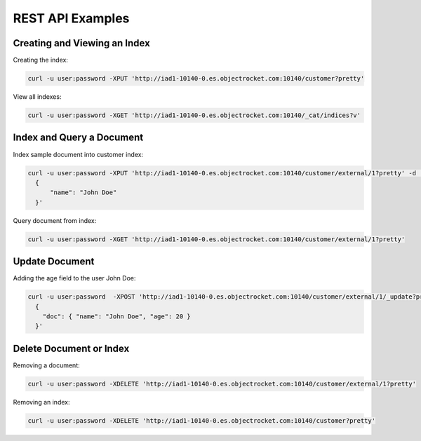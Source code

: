 REST API Examples
======================

Creating and Viewing an Index
------------------------------
Creating the index:

.. code-block:: bash

  curl -u user:password -XPUT 'http://iad1-10140-0.es.objectrocket.com:10140/customer?pretty'

View all indexes:

.. code-block:: bash

  curl -u user:password -XGET 'http://iad1-10140-0.es.objectrocket.com:10140/_cat/indices?v'

Index and Query a Document
---------------------------
Index sample document into customer index:

.. code-block:: bash

  curl -u user:password -XPUT 'http://iad1-10140-0.es.objectrocket.com:10140/customer/external/1?pretty' -d '
    {
        "name": "John Doe"
    }'

Query document from index:

.. code-block:: bash

  curl -u user:password -XGET 'http://iad1-10140-0.es.objectrocket.com:10140/customer/external/1?pretty'

Update Document
---------------
Adding the age field to the user John Doe:

.. code-block:: bash

  curl -u user:password  -XPOST 'http://iad1-10140-0.es.objectrocket.com:10140/customer/external/1/_update?pretty' -d '
    {
      "doc": { "name": "John Doe", "age": 20 }
    }'

Delete Document or Index
-----------------------------
Removing a document:

.. code-block:: bash

  curl -u user:password -XDELETE 'http://iad1-10140-0.es.objectrocket.com:10140/customer/external/1?pretty'

Removing an index:

.. code-block:: bash

  curl -u user:password -XDELETE 'http://iad1-10140-0.es.objectrocket.com:10140/customer?pretty'
